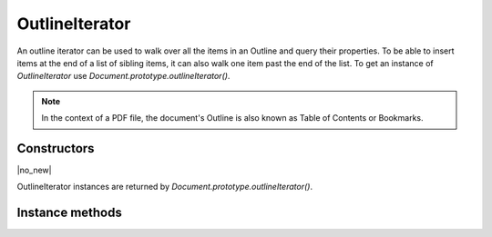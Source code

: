 .. default-domain:: js

.. highlight:: javascript

OutlineIterator
===============

An outline iterator can be used to walk over all the items in an Outline and
query their properties. To be able to insert items at the end of a list of
sibling items, it can also walk one item past the end of the list. To get an
instance of `OutlineIterator` use `Document.prototype.outlineIterator()`.

.. note::

	In the context of a PDF file, the document's Outline
	is also known as Table of Contents or Bookmarks.

Constructors
------------

.. class:: OutlineIterator

	|no_new|

OutlineIterator instances are returned by `Document.prototype.outlineIterator()`.

Instance methods
----------------

.. method:: OutlineIterator.prototype.item()

	Return a `OutlineItem` or ``null`` if out of range.

	:returns: `OutlineItem` | null

	.. code-block::

		var obj = outlineIterator.item()

.. method:: OutlineIterator.prototype.next()

	Move the iterator position to "next". The return value is negative if
	this movement is not possible, ``0`` if the new position has a valid
	item, or ``1`` if the new position has no item but one can be inserted
	here.

	:returns: number

	.. code-block::

		var result = outlineIterator.next()

.. method:: OutlineIterator.prototype.prev()

	Move the iterator position to "previous". The return value is negative
	if this movement is not possible, ``0`` if the new position has a valid
	item, or ``1`` if the new position has no item but one can be inserted
	here.

	:returns: number

	.. code-block::

		var result = outlineIterator.prev()

.. method:: OutlineIterator.prototype.up()

	Move the iterator position "up". The result value is negative if this
	movement is not possible, ``0`` if the new position has a valid item,
	or ``1`` if the new position has no item but one can be inserted here.

	:returns: number

	.. code-block::

		var result = outlineIterator.up()

.. method:: OutlineIterator.prototype.down()

	Move the iterator position "down". The return value is negative if this
	movement is not possible, ``0`` if the new position has a valid item,
	or ``1`` if the new position has no item but one can be inserted here.

	:returns: number

	.. code-block::

		var result = outlineIterator.down()

.. method:: OutlineIterator.prototype.insert(item)

	Insert item before the current item. The position does not change. The
	return value is ``0`` if the current position has a valid item, or
	``1`` if the position has no valid item.

	:param OutlineItem item: the item to insert

	:returns: number

	.. code-block::

		var result = outlineIterator.insert(item)

.. method:: OutlineIterator.prototype.delete()

	Delete the current item. This implicitly moves to the next item. The
	return value is ``0`` if the new position has a valid item, or ``1`` if
	the position contains no valid item, but one may be inserted at this
	position.

	:returns: number

	.. code-block::

		outlineIterator.delete()

.. method:: OutlineIterator.prototype.update(item)

	Updates the current item properties with values from the supplied item's properties.

	:param OutlineItem item: An item populated with the properties that should be stored.

	.. code-block::

		outlineIterator.update(item)
